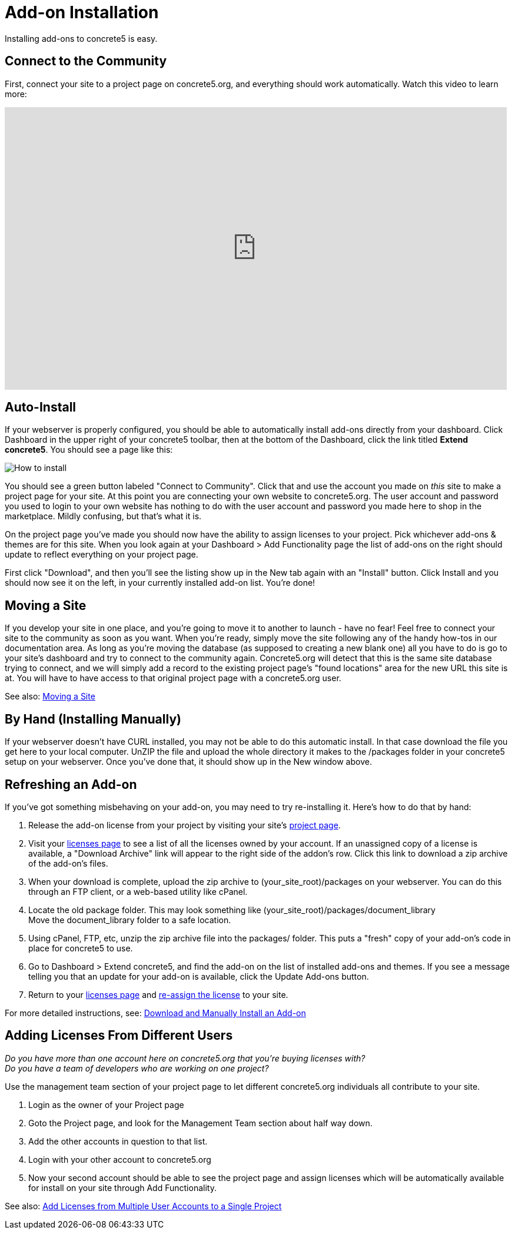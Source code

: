 = Add-on Installation

Installing add-ons to concrete5 is easy.

== Connect to the Community

First, connect your site to a project page on concrete5.org, and everything should work automatically. Watch this video to learn more:

video::GV77-8_LLog[youtube, width=853, height=480]

== Auto-Install

If your webserver is properly configured, you should be able to automatically install add-ons directly from your dashboard. Click Dashboard in the upper right of your concrete5 toolbar, then at the bottom of the Dashboard, click the link titled **Extend concrete5**. You should see a page like this:

image:howto-install.jpg[How to install]

You should see a green button labeled "Connect to Community". Click that and use the account you made on _this_ site to make a project page for your site. At this point you are connecting your own website to concrete5.org. The user account and password you used to login to your own website has nothing to do with the user account and password you made here to shop in the marketplace. Mildly confusing, but that's what it is.

On the project page you've made you should now have the ability to assign licenses to your project. Pick whichever add-ons & themes are for this site. When you look again at your Dashboard > Add Functionality page the list of add-ons on the right should update to reflect everything on your project page. 

First click "Download", and then you'll see the listing show up in the New tab again with an "Install" button. Click Install and you should now see it on the left, in your currently installed add-on list. You're done!

== Moving a Site

If you develop your site in one place, and you're going to move it to another to launch - have no fear! Feel free to connect your site to the community as soon as you want. When you're ready, simply move the site following any of the handy how-tos in our documentation area. As long as you're moving the database (as supposed to creating a new blank one) all you have to do is go to your site's dashboard and try to connect to the community again. Concrete5.org will detect that this is the same site database trying to connect, and we will simply add a record to the existing project page's "found locations" area for the new URL this site is at. You will have to have access to that original project page with a concrete5.org user. 

See also: link:/documentation/developers/5.6/installation/moving_a_site/[Moving a Site]

== By Hand (Installing Manually)

If your webserver doesn't have CURL installed, you may not be able to do this automatic install. In that case download the file you get here to your local computer. UnZIP the file and upload the whole directory it makes to the /packages folder in your concrete5 setup on your webserver. Once you've done that, it should show up in the New window above.

== Refreshing an Add-on

If you've got something misbehaving on your add-on, you may need to try re-installing it. Here's how to do that by hand:

1.  Release the add-on license from your project by visiting your site's http://www.concrete5.org/profile/projects/[project page].
2.  Visit your http://www.concrete5.org/profile/orders/[licenses page] to see a list of all the licenses owned by your account. If an unassigned copy of a license is available, a "Download Archive" link will appear to the right side of the addon's row. Click this link to download a zip archive of the add-on's files.
3.  When your download is complete, upload the zip archive to (your_site_root)/packages on your webserver. You can do this through an FTP client, or a web-based utility like cPanel.
4.  Locate the old package folder. This may look something like (your_site_root)/packages/document_library +
    Move the document_library folder to a safe location.
5.  Using cPanel, FTP, etc, unzip the zip archive file into the packages/ folder. This puts a "fresh" copy of your add-on's code in place for concrete5 to use.
6.  Go to Dashboard > Extend concrete5, and find the add-on on the list of installed add-ons and themes. If you see a message telling you that an update for your add-on is available, click the Update Add-ons button.
7.  Return to your http://www.concrete5.org/profile/orders/[licenses page] and link:/documentation/how-tos/designers/assign-a-license-to-a-project/[re-assign the license] to your site.

For more detailed instructions, see: link:/documentation/how-tos/editors/download-manual-install-addon/[Download and Manually Install an Add-on]

== Adding Licenses From Different Users

_Do you have more than one account here on concrete5.org that you're buying licenses with?_ +
_Do you have a team of developers who are working on one project?_

Use the management team section of your project page to let different concrete5.org individuals all contribute to your site. 

. Login as the owner of your Project page
. Goto the Project page, and look for the Management Team section about half way down.
. Add the other accounts in question to that list.
. Login with your other account to concrete5.org
. Now your second account should be able to see the project page and assign licenses which will be automatically available for install on your site through Add Functionality.

See also: link:/documentation/how-tos/designers/add-licenses-from-multiple-user-accounts-to-a-single-project/[Add Licenses from Multiple User Accounts to a Single Project]

